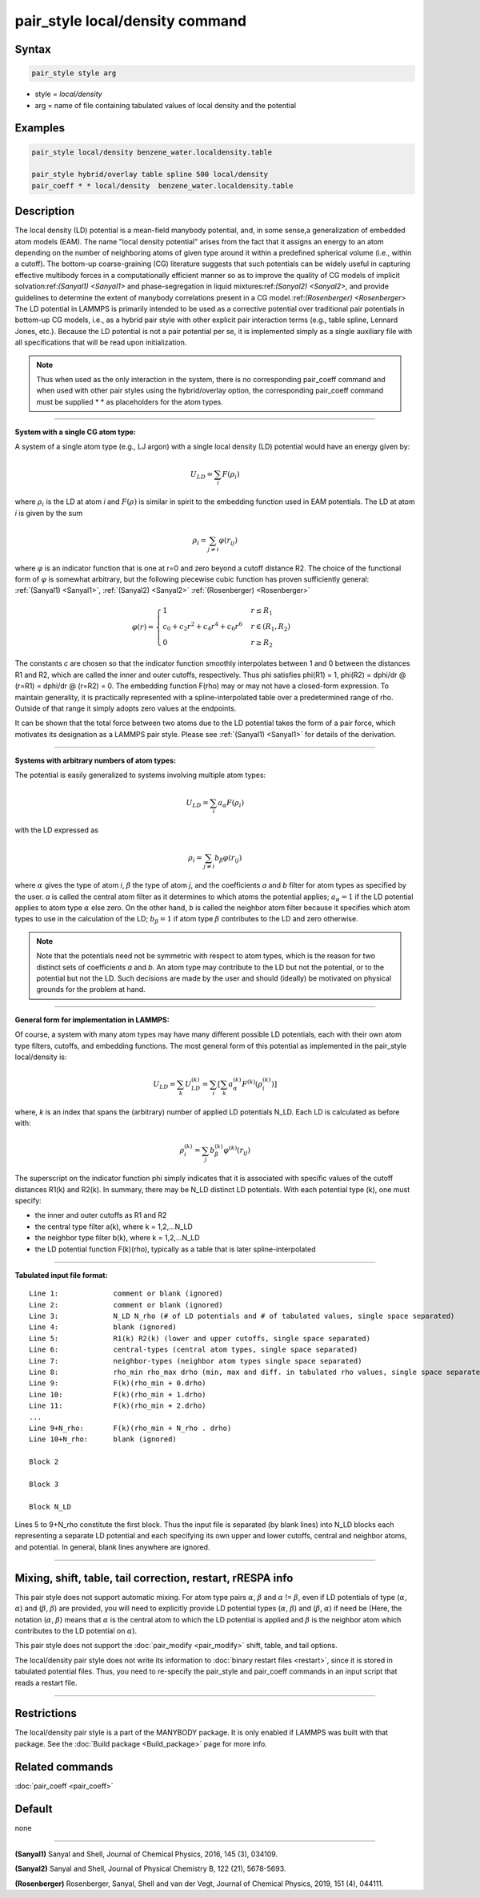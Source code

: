 .. index:: pair_style local/density

pair_style local/density command
================================

Syntax
""""""

.. code-block:: LAMMPS

   pair_style style arg

* style = *local/density*
* arg = name of file containing tabulated values of local density and the potential

Examples
""""""""

.. code-block:: LAMMPS

   pair_style local/density benzene_water.localdensity.table

   pair_style hybrid/overlay table spline 500 local/density
   pair_coeff * * local/density  benzene_water.localdensity.table

Description
"""""""""""

The local density (LD) potential is a mean-field manybody potential, and, in some
sense,a generalization of embedded atom models (EAM). The name "local density
potential" arises from the fact that it assigns an energy to an atom depending
on the number of neighboring atoms of given type around it within a predefined
spherical volume (i.e., within a cutoff). The bottom-up coarse-graining (CG)
literature suggests that such potentials can be widely useful  in capturing
effective multibody forces in a computationally efficient manner so as to
improve the quality of CG models of implicit solvation:ref:`(Sanyal1) <Sanyal1>` and
phase-segregation in liquid mixtures:ref:`(Sanyal2) <Sanyal2>`, and provide guidelines
to determine the extent of manybody correlations present in a CG
model.:ref:`(Rosenberger) <Rosenberger>` The LD potential in LAMMPS is primarily
intended to be used as a corrective potential over traditional pair potentials
in bottom-up CG models, i.e., as a hybrid pair style with
other explicit pair interaction terms (e.g., table spline, Lennard Jones, etc.).
Because the LD potential is not a pair potential per se,  it is implemented
simply as a single auxiliary file with all specifications that will be read
upon initialization.

.. note::

   Thus when used as the only interaction in the system, there is no
   corresponding pair_coeff command and when used with other pair styles using the
   hybrid/overlay option, the corresponding pair_coeff command must be supplied
   \*  \* as placeholders for the atom types.

----------

**System with a single CG atom type:**

A system of a single atom type (e.g., LJ argon) with a single local density (LD)
potential would have an energy given by:

.. math::

   U_{LD} = \sum_i F(\rho_i)

where :math:`\rho_i` is the LD at atom *i* and :math:`F(\rho)` is
similar in spirit to the embedding function used in EAM potentials. The
LD at atom *i* is given by the sum

.. math::

   \rho_i = \sum_{j \neq i} \varphi(r_{ij})

where :math:`\varphi` is an indicator function that is one at r=0 and
zero beyond a cutoff distance R2. The choice of the functional form of
:math:`\varphi` is somewhat arbitrary, but the following piecewise cubic
function has proven sufficiently general: :ref:`(Sanyal1) <Sanyal1>`,
:ref:`(Sanyal2) <Sanyal2>` :ref:`(Rosenberger) <Rosenberger>`

.. math::

   \varphi(r) =
   \begin{cases}
   1 & r \le R_1 \\
   c_0 + c_2r^2 + c_4r^4 + c_6r^6  & r \in (R_1, R_2) \\
   0 & r \ge R_2
   \end{cases}

The constants *c* are chosen so that the indicator function smoothly
interpolates between 1 and 0 between the distances R1 and R2, which are
called the inner and outer cutoffs, respectively. Thus phi satisfies
phi(R1) = 1, phi(R2) = dphi/dr @ (r=R1) =  dphi/dr @ (r=R2) = 0. The embedding
function F(rho) may or may not have a closed-form expression. To maintain
generality, it is practically represented with a spline-interpolated table
over a predetermined range of rho. Outside of that range it simply adopts zero
values at the endpoints.

It can be shown that the total force between two atoms due to the LD potential
takes the form of a pair force, which motivates its designation as a LAMMPS
pair style. Please see :ref:`(Sanyal1) <Sanyal1>` for details of the derivation.

----------

**Systems with arbitrary numbers of atom types:**

The potential is easily generalized to systems involving multiple atom types:

.. math::

   U_{LD} = \sum_i a_\alpha F(\rho_i)

with the LD expressed as

.. math::

   \rho_i = \sum_{j \neq i} b_\beta \varphi(r_{ij})

where :math:`\alpha` gives the type of atom *i*, :math:`\beta` the
type of atom *j*, and the coefficients *a* and *b* filter for atom
types as specified by the user. *a* is called the central atom filter as
it determines to which atoms the potential applies; :math:`a_{\alpha} =
1` if the LD potential applies to atom type :math:`\alpha` else zero. On the
other hand, *b* is called the neighbor atom filter because it specifies
which atom types to use in the calculation of the LD; :math:`b_{\beta} =
1` if atom type :math:`\beta` contributes to the LD and zero otherwise.

.. note::

   Note that the potentials need not be symmetric with respect to atom
   types, which is the reason for two distinct sets of coefficients *a*
   and *b*\ . An atom type may contribute to the LD but not the
   potential, or to the potential but not the LD. Such decisions are
   made by the user and should (ideally) be motivated on physical
   grounds for the problem at hand.

----------

**General form for implementation in LAMMPS:**

Of course, a system with many atom types may have many different possible LD
potentials, each with their own atom type filters, cutoffs, and embedding
functions. The most general form of this potential as implemented in the
pair_style local/density is:

.. math::

   U_{LD} = \sum_k U_{LD}^{(k)} = \sum_i \left[ \sum_k a_\alpha^{(k)} F^{(k)} \left(\rho_i^{(k)}\right) \right]

where, *k* is an index that spans the (arbitrary) number of applied LD
potentials N_LD. Each LD is calculated as before with:

.. math::

   \rho_i^{(k)} = \sum_j b_\beta^{(k)} \varphi^{(k)} (r_{ij})

The superscript on the indicator function phi simply indicates that it is
associated with specific values of the cutoff distances R1(k) and R2(k). In
summary, there may be N_LD distinct LD potentials. With each potential type (k),
one must specify:

* the inner and outer cutoffs as R1 and R2
* the central type filter a(k), where k = 1,2,...N_LD
* the neighbor type filter b(k), where k = 1,2,...N_LD
* the LD potential function F(k)(rho), typically as a table that is later spline-interpolated

----------

**Tabulated input file format:**

.. parsed-literal::

   Line 1:             comment or blank (ignored)
   Line 2:             comment or blank (ignored)
   Line 3:             N_LD N_rho (# of LD potentials and # of tabulated values, single space separated)
   Line 4:             blank (ignored)
   Line 5:             R1(k) R2(k) (lower and upper cutoffs, single space separated)
   Line 6:             central-types (central atom types, single space separated)
   Line 7:             neighbor-types (neighbor atom types single space separated)
   Line 8:             rho_min rho_max drho (min, max and diff. in tabulated rho values, single space separated)
   Line 9:             F(k)(rho_min + 0.drho)
   Line 10:            F(k)(rho_min + 1.drho)
   Line 11:            F(k)(rho_min + 2.drho)
   ...
   Line 9+N_rho:       F(k)(rho_min + N_rho . drho)
   Line 10+N_rho:      blank (ignored)

   Block 2

   Block 3

   Block N_LD

Lines 5 to 9+N_rho constitute the first block. Thus the input file is separated
(by blank lines) into N_LD blocks each representing a separate LD potential and
each specifying its own upper and lower cutoffs, central and neighbor atoms,
and potential.  In general, blank lines anywhere are ignored.

----------

Mixing, shift, table, tail correction, restart, rRESPA info
"""""""""""""""""""""""""""""""""""""""""""""""""""""""""""
This pair style does not support automatic mixing. For atom type pairs
:math:`\alpha`, :math:`\beta` and :math:`\alpha` != :math:`\beta`, even
if LD potentials of type (:math:`\alpha`, :math:`\alpha`) and
(:math:`\beta`, :math:`\beta`) are provided, you will need to explicitly
provide LD potential types (:math:`\alpha`, :math:`\beta`) and
(:math:`\beta`, :math:`\alpha`) if need be (Here, the notation
(:math:`\alpha`, :math:`\beta`) means that :math:`\alpha` is the central
atom to which the LD potential is applied and :math:`\beta` is the
neighbor atom which contributes to the LD potential on :math:`\alpha`).

This pair style does not support the :doc:`pair_modify <pair_modify>`
shift, table, and tail options.

The local/density pair style does not write its information to :doc:`binary restart files <restart>`, since it is stored in tabulated potential files.
Thus, you need to re-specify the pair_style and pair_coeff commands in
an input script that reads a restart file.

----------

Restrictions
""""""""""""

The local/density pair style is a part of the MANYBODY package. It is
only enabled if LAMMPS was built with that package.  See the
:doc:`Build package <Build_package>` page for more info.

Related commands
""""""""""""""""

:doc:`pair_coeff <pair_coeff>`

Default
"""""""

none

----------

.. _Sanyal1:

.. _Sanyal2:

**(Sanyal1)** Sanyal and Shell, Journal of Chemical Physics, 2016, 145 (3), 034109.

**(Sanyal2)** Sanyal and Shell, Journal of Physical Chemistry B, 122 (21), 5678-5693.

.. _Rosenberger:

**(Rosenberger)** Rosenberger, Sanyal, Shell and van der Vegt,  Journal of Chemical Physics, 2019, 151 (4), 044111.
